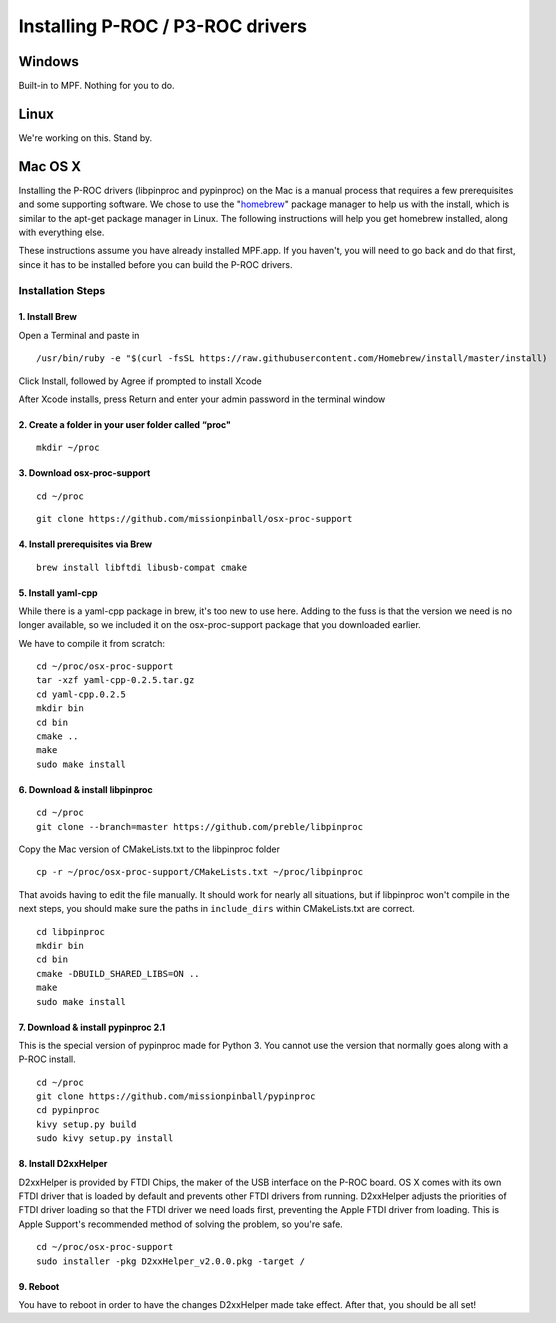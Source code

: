 Installing P-ROC / P3-ROC drivers
=================================

Windows
-------

Built-in to MPF. Nothing for you to do.

Linux
-----

We're working on this. Stand by.

Mac OS X
--------

Installing the P-ROC drivers (libpinproc and pypinproc) on the Mac is a manual process that requires a few prerequisites and some supporting software. We chose to use the "`homebrew <http://brew.sh>`_" package manager to help us with the install, which is similar to the apt-get package manager in Linux. The following instructions will help you get homebrew installed, along with everything else.

These instructions assume you have already installed MPF.app. If you haven't, you will need to go back and do that first, since it has to be installed before you can build the P-ROC drivers.

Installation Steps
``````````````````
1. Install Brew
~~~~~~~~~~~~~~~

Open a Terminal and paste in

::

  /usr/bin/ruby -e "$(curl -fsSL https://raw.githubusercontent.com/Homebrew/install/master/install)

Click Install, followed by Agree if prompted to install Xcode

After Xcode installs, press Return and enter your admin password in the terminal window

2. Create a folder in your user folder called “proc"
~~~~~~~~~~~~~~~~~~~~~~~~~~~~~~~~~~~~~~~~~~~~~~~~~~~~
::

  mkdir ~/proc

3. Download osx-proc-support
~~~~~~~~~~~~~~~~~~~~~~~~~~~~
::

  cd ~/proc

:: 

  git clone https://github.com/missionpinball/osx-proc-support

4. Install prerequisites via Brew
~~~~~~~~~~~~~~~~~~~~~~~~~~~~~~~~~
::

  brew install libftdi libusb-compat cmake

5. Install yaml-cpp
~~~~~~~~~~~~~~~~~~~
While there is a yaml-cpp package in brew, it's too new to use here. Adding to the fuss is that the version we need is no longer available, so we included it on the osx-proc-support package that you downloaded earlier. 

We have to compile it from scratch:
::

    cd ~/proc/osx-proc-support
    tar -xzf yaml-cpp-0.2.5.tar.gz
    cd yaml-cpp.0.2.5
    mkdir bin
    cd bin
    cmake ..
    make
    sudo make install

6. Download & install libpinproc
~~~~~~~~~~~~~~~~~~~~~~~~~~~~~~~~
::

    cd ~/proc
    git clone --branch=master https://github.com/preble/libpinproc
    
Copy the Mac version of CMakeLists.txt to the libpinproc folder
::
    
    cp -r ~/proc/osx-proc-support/CMakeLists.txt ~/proc/libpinproc

That avoids having to edit the file manually. It should work for nearly all situations, but if libpinproc won't compile in the next steps, you should make sure the paths in ``include_dirs`` within CMakeLists.txt are correct.
::

    cd libpinproc
    mkdir bin
    cd bin
    cmake -DBUILD_SHARED_LIBS=ON ..
    make
    sudo make install

7. Download & install pypinproc 2.1
~~~~~~~~~~~~~~~~~~~~~~~~~~~~~~~~~~~
This is the special version of pypinproc made for Python 3. You cannot use the version that normally goes along with a P-ROC install.
::

    cd ~/proc
    git clone https://github.com/missionpinball/pypinproc
    cd pypinproc
    kivy setup.py build
    sudo kivy setup.py install

8. Install D2xxHelper 
~~~~~~~~~~~~~~~~~~~~~
D2xxHelper is provided by FTDI Chips, the maker of the USB interface on the P-ROC board. OS X comes with its own FTDI driver that is loaded by default and prevents other FTDI drivers from running. D2xxHelper adjusts the priorities of FTDI driver loading so that the FTDI driver we need loads first, preventing the Apple FTDI driver from loading. This is Apple Support's recommended method of solving the problem, so you're safe.

::
 
 cd ~/proc/osx-proc-support
 sudo installer -pkg D2xxHelper_v2.0.0.pkg -target /

9. Reboot
~~~~~~~~~
You have to reboot in order to have the changes D2xxHelper made take effect. After that, you should be all set!
